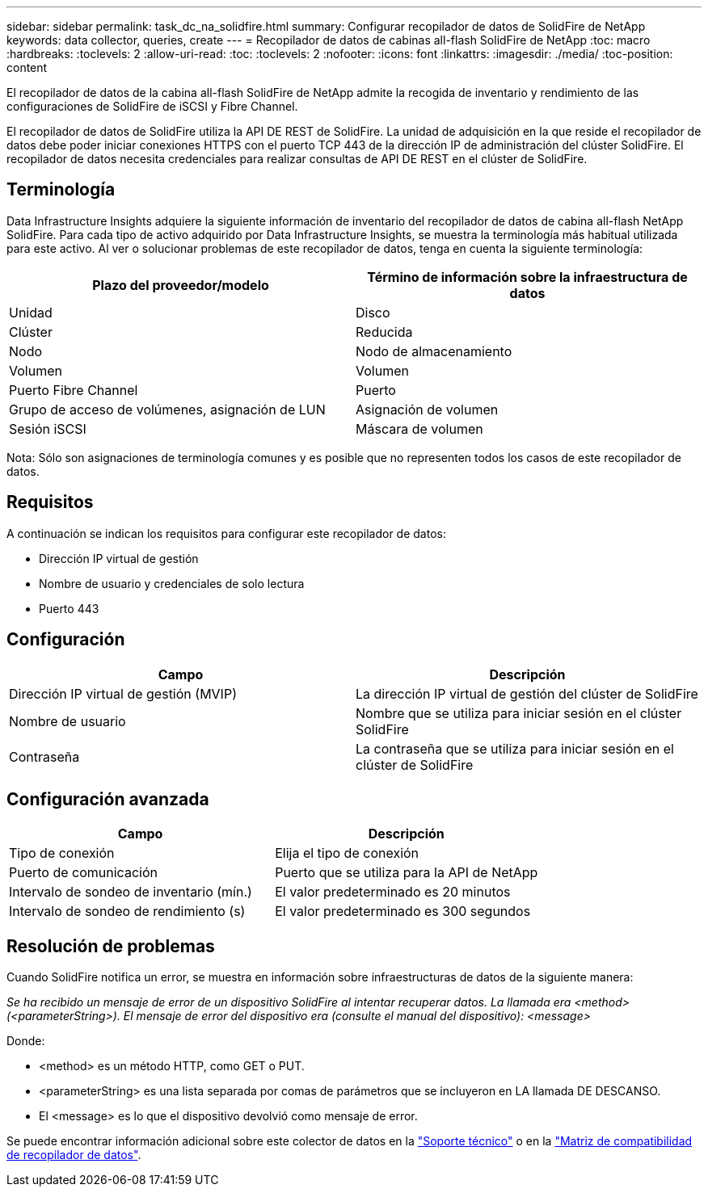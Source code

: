 ---
sidebar: sidebar 
permalink: task_dc_na_solidfire.html 
summary: Configurar recopilador de datos de SolidFire de NetApp 
keywords: data collector, queries, create 
---
= Recopilador de datos de cabinas all-flash SolidFire de NetApp
:toc: macro
:hardbreaks:
:toclevels: 2
:allow-uri-read: 
:toc: 
:toclevels: 2
:nofooter: 
:icons: font
:linkattrs: 
:imagesdir: ./media/
:toc-position: content


[role="lead"]
El recopilador de datos de la cabina all-flash SolidFire de NetApp admite la recogida de inventario y rendimiento de las configuraciones de SolidFire de iSCSI y Fibre Channel.

El recopilador de datos de SolidFire utiliza la API DE REST de SolidFire. La unidad de adquisición en la que reside el recopilador de datos debe poder iniciar conexiones HTTPS con el puerto TCP 443 de la dirección IP de administración del clúster SolidFire. El recopilador de datos necesita credenciales para realizar consultas de API DE REST en el clúster de SolidFire.



== Terminología

Data Infrastructure Insights adquiere la siguiente información de inventario del recopilador de datos de cabina all-flash NetApp SolidFire. Para cada tipo de activo adquirido por Data Infrastructure Insights, se muestra la terminología más habitual utilizada para este activo. Al ver o solucionar problemas de este recopilador de datos, tenga en cuenta la siguiente terminología:

[cols="2*"]
|===
| Plazo del proveedor/modelo | Término de información sobre la infraestructura de datos 


| Unidad | Disco 


| Clúster | Reducida 


| Nodo | Nodo de almacenamiento 


| Volumen | Volumen 


| Puerto Fibre Channel | Puerto 


| Grupo de acceso de volúmenes, asignación de LUN | Asignación de volumen 


| Sesión iSCSI | Máscara de volumen 
|===
Nota: Sólo son asignaciones de terminología comunes y es posible que no representen todos los casos de este recopilador de datos.



== Requisitos

A continuación se indican los requisitos para configurar este recopilador de datos:

* Dirección IP virtual de gestión
* Nombre de usuario y credenciales de solo lectura
* Puerto 443




== Configuración

[cols="2*"]
|===
| Campo | Descripción 


| Dirección IP virtual de gestión (MVIP) | La dirección IP virtual de gestión del clúster de SolidFire 


| Nombre de usuario | Nombre que se utiliza para iniciar sesión en el clúster SolidFire 


| Contraseña | La contraseña que se utiliza para iniciar sesión en el clúster de SolidFire 
|===


== Configuración avanzada

[cols="2*"]
|===
| Campo | Descripción 


| Tipo de conexión | Elija el tipo de conexión 


| Puerto de comunicación | Puerto que se utiliza para la API de NetApp 


| Intervalo de sondeo de inventario (mín.) | El valor predeterminado es 20 minutos 


| Intervalo de sondeo de rendimiento (s) | El valor predeterminado es 300 segundos 
|===


== Resolución de problemas

Cuando SolidFire notifica un error, se muestra en información sobre infraestructuras de datos de la siguiente manera:

_Se ha recibido un mensaje de error de un dispositivo SolidFire al intentar recuperar datos. La llamada era <method> (<parameterString>). El mensaje de error del dispositivo era (consulte el manual del dispositivo): <message>_

Donde:

* <method> es un método HTTP, como GET o PUT.
* <parameterString> es una lista separada por comas de parámetros que se incluyeron en LA llamada DE DESCANSO.
* El <message> es lo que el dispositivo devolvió como mensaje de error.


Se puede encontrar información adicional sobre este colector de datos en la link:concept_requesting_support.html["Soporte técnico"] o en la link:reference_data_collector_support_matrix.html["Matriz de compatibilidad de recopilador de datos"].
